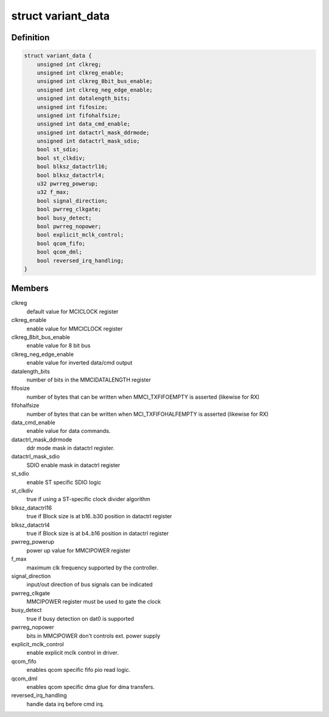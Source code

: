 .. -*- coding: utf-8; mode: rst -*-
.. src-file: drivers/mmc/host/mmci.c

.. _`variant_data`:

struct variant_data
===================

.. c:type:: struct variant_data

    MMCI variant-specific quirks

.. _`variant_data.definition`:

Definition
----------

.. code-block:: c

    struct variant_data {
        unsigned int clkreg;
        unsigned int clkreg_enable;
        unsigned int clkreg_8bit_bus_enable;
        unsigned int clkreg_neg_edge_enable;
        unsigned int datalength_bits;
        unsigned int fifosize;
        unsigned int fifohalfsize;
        unsigned int data_cmd_enable;
        unsigned int datactrl_mask_ddrmode;
        unsigned int datactrl_mask_sdio;
        bool st_sdio;
        bool st_clkdiv;
        bool blksz_datactrl16;
        bool blksz_datactrl4;
        u32 pwrreg_powerup;
        u32 f_max;
        bool signal_direction;
        bool pwrreg_clkgate;
        bool busy_detect;
        bool pwrreg_nopower;
        bool explicit_mclk_control;
        bool qcom_fifo;
        bool qcom_dml;
        bool reversed_irq_handling;
    }

.. _`variant_data.members`:

Members
-------

clkreg
    default value for MCICLOCK register

clkreg_enable
    enable value for MMCICLOCK register

clkreg_8bit_bus_enable
    enable value for 8 bit bus

clkreg_neg_edge_enable
    enable value for inverted data/cmd output

datalength_bits
    number of bits in the MMCIDATALENGTH register

fifosize
    number of bytes that can be written when MMCI_TXFIFOEMPTY
    is asserted (likewise for RX)

fifohalfsize
    number of bytes that can be written when MCI_TXFIFOHALFEMPTY
    is asserted (likewise for RX)

data_cmd_enable
    enable value for data commands.

datactrl_mask_ddrmode
    ddr mode mask in datactrl register.

datactrl_mask_sdio
    SDIO enable mask in datactrl register

st_sdio
    enable ST specific SDIO logic

st_clkdiv
    true if using a ST-specific clock divider algorithm

blksz_datactrl16
    true if Block size is at b16..b30 position in datactrl register

blksz_datactrl4
    true if Block size is at b4..b16 position in datactrl
    register

pwrreg_powerup
    power up value for MMCIPOWER register

f_max
    maximum clk frequency supported by the controller.

signal_direction
    input/out direction of bus signals can be indicated

pwrreg_clkgate
    MMCIPOWER register must be used to gate the clock

busy_detect
    true if busy detection on dat0 is supported

pwrreg_nopower
    bits in MMCIPOWER don't controls ext. power supply

explicit_mclk_control
    enable explicit mclk control in driver.

qcom_fifo
    enables qcom specific fifo pio read logic.

qcom_dml
    enables qcom specific dma glue for dma transfers.

reversed_irq_handling
    handle data irq before cmd irq.

.. This file was automatic generated / don't edit.

